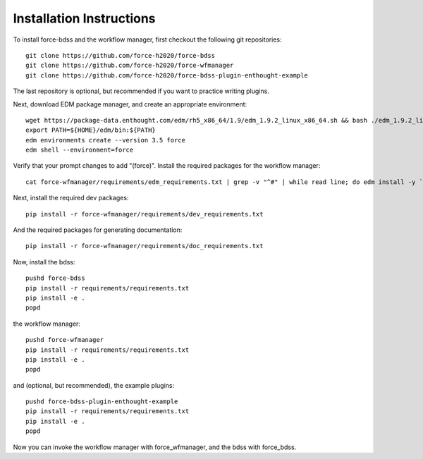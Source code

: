 Installation Instructions
-------------------------
To install force-bdss and the workflow manager, first checkout the following
git repositories::

    git clone https://github.com/force-h2020/force-bdss
    git clone https://github.com/force-h2020/force-wfmanager
    git clone https://github.com/force-h2020/force-bdss-plugin-enthought-example

The last repository is optional, but recommended if you want to practice 
writing plugins.

Next, download EDM package manager, and create an appropriate 
environment::

    wget https://package-data.enthought.com/edm/rh5_x86_64/1.9/edm_1.9.2_linux_x86_64.sh && bash ./edm_1.9.2_linux_x86_64.sh -b -f -p $HOME
    export PATH=${HOME}/edm/bin:${PATH}
    edm environments create --version 3.5 force 
    edm shell --environment=force

Verify that your prompt changes to add "(force)".
Install the required packages for the workflow manager::

    cat force-wfmanager/requirements/edm_requirements.txt | grep -v "^#" | while read line; do edm install -y `echo $line | awk '{print $1"=="$2}'`; done

Next, install the required dev packages::

   pip install -r force-wfmanager/requirements/dev_requirements.txt

And the required packages for generating documentation::

  pip install -r force-wfmanager/requirements/doc_requirements.txt

Now, install the bdss::

    pushd force-bdss
    pip install -r requirements/requirements.txt
    pip install -e . 
    popd

the workflow manager::

    pushd force-wfmanager
    pip install -r requirements/requirements.txt
    pip install -e .
    popd

and (optional, but recommended), the example plugins::

    pushd force-bdss-plugin-enthought-example
    pip install -r requirements/requirements.txt
    pip install -e .
    popd

Now you can invoke the workflow manager with force_wfmanager,
and the bdss with force_bdss.
